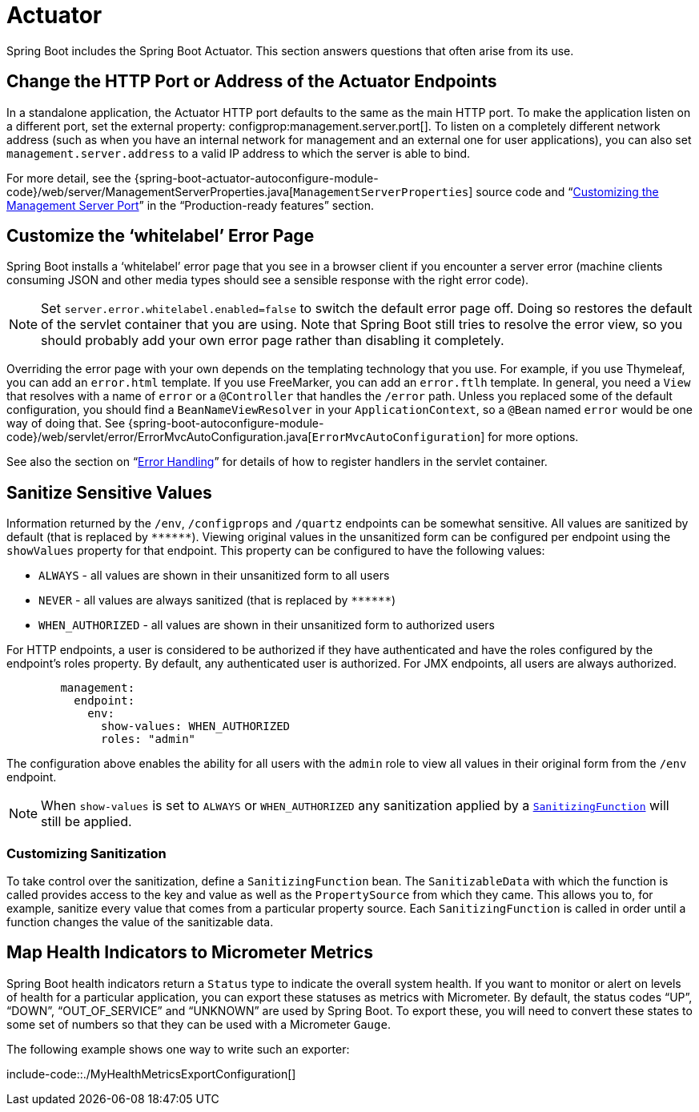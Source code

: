 [[actuator]]
= Actuator

Spring Boot includes the Spring Boot Actuator.
This section answers questions that often arise from its use.



[[actuator.change-http-port-or-address]]
== Change the HTTP Port or Address of the Actuator Endpoints
In a standalone application, the Actuator HTTP port defaults to the same as the main HTTP port.
To make the application listen on a different port, set the external property: configprop:management.server.port[].
To listen on a completely different network address (such as when you have an internal network for management and an external one for user applications), you can also set `management.server.address` to a valid IP address to which the server is able to bind.

For more detail, see the {spring-boot-actuator-autoconfigure-module-code}/web/server/ManagementServerProperties.java[`ManagementServerProperties`] source code and "`xref:actuator/monitoring.adoc#monitoring.customizing-management-server-port[Customizing the Management Server Port]`" in the "`Production-ready features`" section.



[[actuator.customize-whitelabel-error-page]]
== Customize the '`whitelabel`' Error Page
Spring Boot installs a '`whitelabel`' error page that you see in a browser client if you encounter a server error (machine clients consuming JSON and other media types should see a sensible response with the right error code).

NOTE: Set `server.error.whitelabel.enabled=false` to switch the default error page off.
Doing so restores the default of the servlet container that you are using.
Note that Spring Boot still tries to resolve the error view, so you should probably add your own error page rather than disabling it completely.

Overriding the error page with your own depends on the templating technology that you use.
For example, if you use Thymeleaf, you can add an `error.html` template.
If you use FreeMarker, you can add an `error.ftlh` template.
In general, you need a `View` that resolves with a name of `error` or a `@Controller` that handles the `/error` path.
Unless you replaced some of the default configuration, you should find a `BeanNameViewResolver` in your `ApplicationContext`, so a `@Bean` named `error` would be one way of doing that.
See {spring-boot-autoconfigure-module-code}/web/servlet/error/ErrorMvcAutoConfiguration.java[`ErrorMvcAutoConfiguration`] for more options.

See also the section on "`xref:web/servlet/spring-mvc.adoc#spring-mvc.error-handling[Error Handling]`" for details of how to register handlers in the servlet container.



[[actuator.sanitize-sensitive-values]]
== Sanitize Sensitive Values
Information returned by the `/env`, `/configprops` and `/quartz` endpoints can be somewhat sensitive.
All values are sanitized by default (that is replaced by `+******+`).
Viewing original values in the unsanitized form can be configured per endpoint using the `showValues` property for that endpoint.
This property can be configured to have the following values:

- `ALWAYS` - all values are shown in their unsanitized form to all users
- `NEVER`  - all values are always sanitized (that is replaced by `+******+`)
- `WHEN_AUTHORIZED` - all values are shown in their unsanitized form to authorized users

For HTTP endpoints, a user is considered to be authorized if they have authenticated and have the roles configured by the endpoint's roles property.
By default, any authenticated user is authorized.
For JMX endpoints, all users are always authorized.

[configprops,yaml]
----
	management:
	  endpoint:
	    env:
	      show-values: WHEN_AUTHORIZED
	      roles: "admin"
----

The configuration above enables the ability for all users with the `admin` role to view all values in their original form from the `/env` endpoint.

NOTE: When `show-values` is set to `ALWAYS` or `WHEN_AUTHORIZED` any sanitization applied by a `xref:howto/actuator.adoc#actuator.sanitize-sensitive-values.customizing-sanitization[SanitizingFunction]` will still be applied.



[[actuator.sanitize-sensitive-values.customizing-sanitization]]
=== Customizing Sanitization
To take control over the sanitization, define a `SanitizingFunction` bean.
The `SanitizableData` with which the function is called provides access to the key and value as well as the `PropertySource` from which they came.
This allows you to, for example, sanitize every value that comes from a particular property source.
Each `SanitizingFunction` is called in order until a function changes the value of the sanitizable data.



[[actuator.map-health-indicators-to-metrics]]
== Map Health Indicators to Micrometer Metrics
Spring Boot health indicators return a `Status` type to indicate the overall system health.
If you want to monitor or alert on levels of health for a particular application, you can export these statuses as metrics with Micrometer.
By default, the status codes "`UP`", "`DOWN`", "`OUT_OF_SERVICE`" and "`UNKNOWN`" are used by Spring Boot.
To export these, you will need to convert these states to some set of numbers so that they can be used with a Micrometer `Gauge`.

The following example shows one way to write such an exporter:

include-code::./MyHealthMetricsExportConfiguration[]
